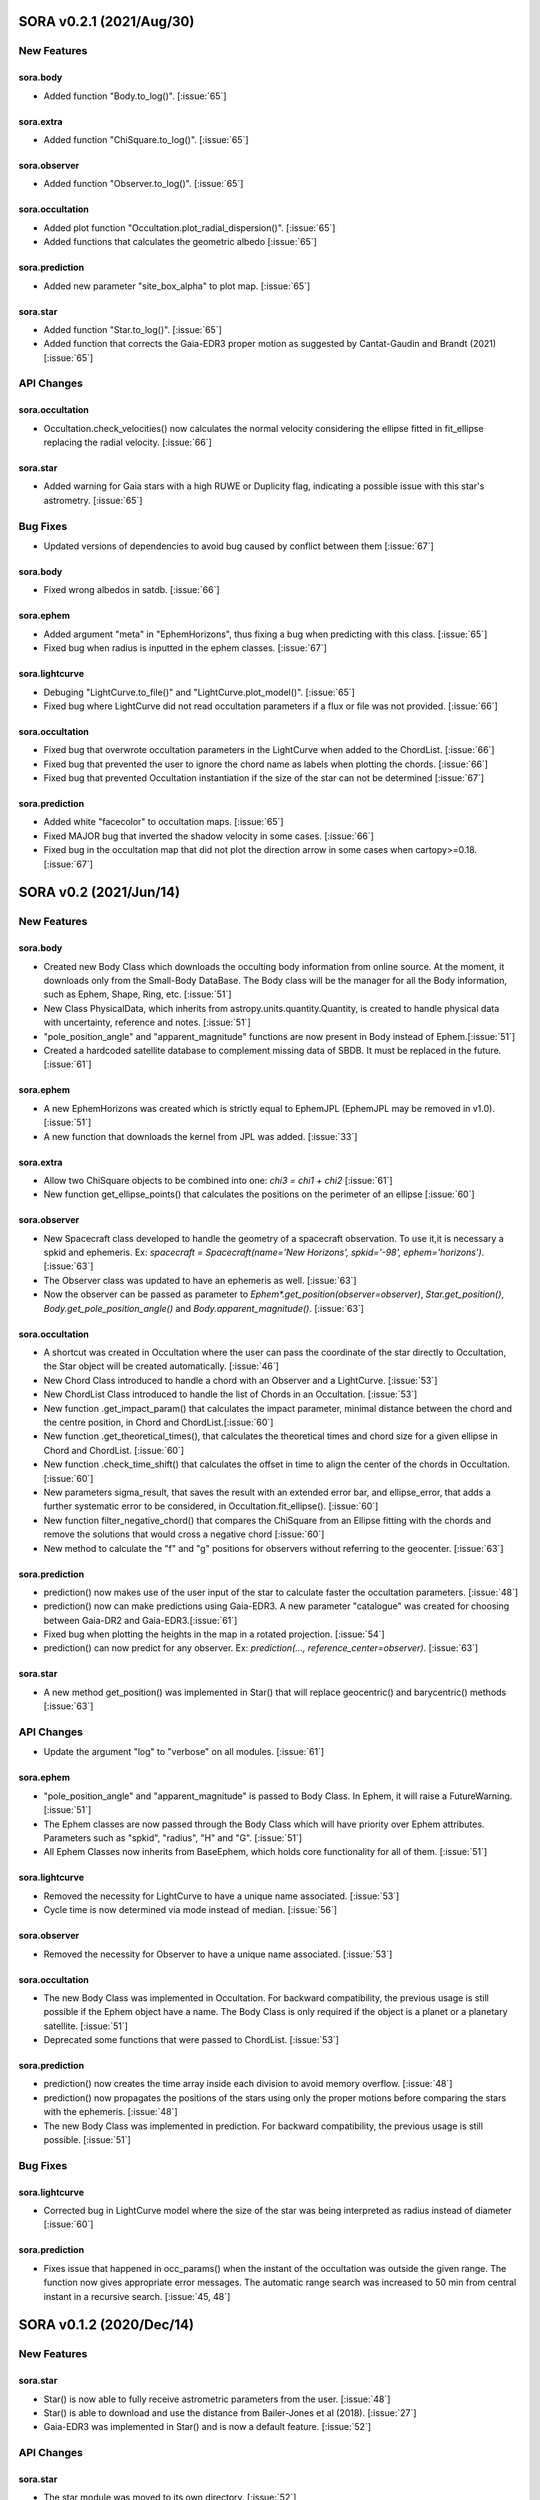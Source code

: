 SORA v0.2.1 (2021/Aug/30)
========================

New Features
------------

sora.body
^^^^^^^^^^^

- Added function "Body.to_log()". [:issue:`65`]

sora.extra
^^^^^^^^^^

- Added function "ChiSquare.to_log()". [:issue:`65`]

sora.observer
^^^^^^^^^^^^^

- Added function "Observer.to_log()". [:issue:`65`]

sora.occultation
^^^^^^^^^^^^^^^^

- Added plot function "Occultation.plot_radial_dispersion()". [:issue:`65`]
- Added functions that calculates the geometric albedo [:issue:`65`]

sora.prediction
^^^^^^^^^^^^^^^

- Added new parameter "site_box_alpha" to plot map. [:issue:`65`]

sora.star
^^^^^^^^^^^^^^^

- Added function "Star.to_log()". [:issue:`65`]
- Added function that corrects the Gaia-EDR3 proper motion as suggested by
  Cantat-Gaudin and Brandt (2021) [:issue:`65`]

API Changes
-----------

sora.occultation
^^^^^^^^^^^^^^^^

- Occultation.check_velocities() now calculates the normal velocity considering the ellipse
  fitted in fit_ellipse replacing the radial velocity. [:issue:`66`]

sora.star
^^^^^^^^^^^^^^^

- Added warning for Gaia stars with a high RUWE or Duplicity flag, indicating a possible issue
  with this star's astrometry. [:issue:`65`]

Bug Fixes
---------

- Updated versions of dependencies to avoid bug caused by conflict between them [:issue:`67`]

sora.body
^^^^^^^^^^^

- Fixed wrong albedos in satdb. [:issue:`66`]

sora.ephem
^^^^^^^^^^

- Added argument "meta" in "EphemHorizons", thus fixing a bug when predicting with
  this class. [:issue:`65`]

- Fixed bug when radius is inputted in the ephem classes. [:issue:`67`]

sora.lightcurve
^^^^^^^^^^^^^^^

- Debuging "LightCurve.to_file()" and "LightCurve.plot_model()". [:issue:`65`]

- Fixed bug where LightCurve did not read occultation parameters if a flux or file
  was not provided. [:issue:`66`]

sora.occultation
^^^^^^^^^^^^^^^^

- Fixed bug that overwrote occultation parameters in the LightCurve when added to
  the ChordList. [:issue:`66`]

- Fixed bug that prevented the user to ignore the chord name as labels when
  plotting the chords. [:issue:`66`]

- Fixed bug that prevented Occultation instantiation if the size of the star
  can not be determined [:issue:`67`]

sora.prediction
^^^^^^^^^^^^^^^

- Added white "facecolor" to occultation maps. [:issue:`65`]

- Fixed MAJOR bug that inverted the shadow velocity in some cases. [:issue:`66`]

- Fixed bug in the occultation map that did not plot the direction arrow in some
  cases when cartopy>=0.18. [:issue:`67`]


SORA v0.2 (2021/Jun/14)
=======================

New Features
------------

sora.body
^^^^^^^^^^^

- Created new Body Class which downloads the occulting body information from online source.
  At the moment, it downloads only from the Small-Body DataBase. The Body class will be the manager
  for all the Body information, such as Ephem, Shape, Ring, etc. [:issue:`51`]

- New Class PhysicalData, which inherits from astropy.units.quantity.Quantity, is created to handle
  physical data with uncertainty, reference and notes. [:issue:`51`]

- "pole_position_angle" and "apparent_magnitude" functions are now present in Body
  instead of Ephem.[:issue:`51`]

- Created a hardcoded satellite database to complement missing data of SBDB. It must be
  replaced in the future. [:issue:`61`]

sora.ephem
^^^^^^^^^^

- A new EphemHorizons was created which is strictly equal to EphemJPL (EphemJPL may be removed in v1.0). [:issue:`51`]

- A new function that downloads the kernel from JPL was added. [:issue:`33`]

sora.extra
^^^^^^^^^^

- Allow two ChiSquare objects to be combined into one: `chi3 = chi1 + chi2` [:issue:`61`]

- New function get_ellipse_points() that calculates the positions on the perimeter of an ellipse [:issue:`60`]

sora.observer
^^^^^^^^^^^^^

- New Spacecraft class developed to handle the geometry of a spacecraft observation.
  To use it,it is necessary a spkid and ephemeris. Ex:
  `spacecraft = Spacecraft(name='New Horizons', spkid='-98', ephem='horizons')`. [:issue:`63`]

- The Observer class was updated to have an ephemeris as well. [:issue:`63`]

- Now the observer can be passed as parameter to `Ephem*.get_position(observer=observer)`,
  `Star.get_position()`, `Body.get_pole_position_angle()` and `Body.apparent_magnitude()`. [:issue:`63`]

sora.occultation
^^^^^^^^^^^^^^^^

- A shortcut was created in Occultation where the user can pass the coordinate of the star directly to Occultation,
  the Star object will be created automatically. [:issue:`46`]

- New Chord Class introduced to handle a chord with an Observer and a LightCurve. [:issue:`53`]

- New ChordList Class introduced to handle the list of Chords in an Occultation. [:issue:`53`]

- New function .get_impact_param() that calculates the impact parameter, minimal distance
  between the chord and the centre position, in Chord and ChordList.[:issue:`60`]

- New function .get_theoretical_times(), that calculates the theoretical times and chord size
  for a given ellipse in Chord and ChordList. [:issue:`60`]

- New function .check_time_shift() that calculates the offset in time to align the center of the chords
  in Occultation. [:issue:`60`]

- New parameters sigma_result, that saves the result with an extended error bar, and ellipse_error, that
  adds a further systematic error to be considered, in Occultation.fit_ellipse(). [:issue:`60`]

- New function filter_negative_chord() that compares the ChiSquare from an Ellipse fitting with the chords
  and remove the solutions that would cross a negative chord [:issue:`60`]

- New method to calculate the "f" and "g" positions for observers without referring to the geocenter. [:issue:`63`]

sora.prediction
^^^^^^^^^^^^^^^

- prediction() now makes use of the user input of the star to calculate faster the occultation parameters. [:issue:`48`]

- prediction() now can make predictions using Gaia-EDR3. A new parameter "catalogue" was created
  for choosing between Gaia-DR2 and Gaia-EDR3.[:issue:`61`]

- Fixed bug when plotting the heights in the map in a rotated projection. [:issue:`54`]

- prediction() can now predict for any observer. Ex: `prediction(..., reference_center=observer)`. [:issue:`63`]

sora.star
^^^^^^^^^^^^^^^

- A new method get_position() was implemented in Star() that will replace geocentric()
  and barycentric() methods [:issue:`63`]

API Changes
-----------

- Update the argument "log" to "verbose" on all modules. [:issue:`61`]

sora.ephem
^^^^^^^^^^

- "pole_position_angle" and "apparent_magnitude" is passed to Body Class. In Ephem, it will raise
  a FutureWarning. [:issue:`51`]

- The Ephem classes are now passed through the Body Class which will have priority over Ephem
  attributes. Parameters such as "spkid", "radius", "H" and "G". [:issue:`51`]

- All Ephem Classes now inherits from BaseEphem, which holds core functionality for all of them. [:issue:`51`]

sora.lightcurve
^^^^^^^^^^^^^^^

- Removed the necessity for LightCurve to have a unique name associated. [:issue:`53`]

- Cycle time is now determined via mode instead of median. [:issue:`56`]

sora.observer
^^^^^^^^^^^^^

- Removed the necessity for Observer to have a unique name associated. [:issue:`53`]

sora.occultation
^^^^^^^^^^^^^^^^

- The new Body Class was implemented in Occultation. For backward compatibility, the previous
  usage is still possible if the Ephem object have a name. The Body Class is only required
  if the object is a planet or a planetary satellite. [:issue:`51`]

- Deprecated some functions that were passed to ChordList. [:issue:`53`]

sora.prediction
^^^^^^^^^^^^^^^

- prediction() now creates the time array inside each division to avoid memory overflow. [:issue:`48`]

- prediction() now propagates the positions of the stars using only the proper motions
  before comparing the stars with the ephemeris. [:issue:`48`]

- The new Body Class was implemented in prediction. For backward compatibility, the previous
  usage is still possible. [:issue:`51`]


Bug Fixes
---------

sora.lightcurve
^^^^^^^^^^^^^^^

- Corrected bug in LightCurve model where the size of the star was being interpreted
  as radius instead of diameter [:issue:`60`]

sora.prediction
^^^^^^^^^^^^^^^

- Fixes issue that happened in occ_params() when the instant of the occultation was outside the given range.
  The function now gives appropriate error messages. The automatic range search was increased to 50 min
  from central instant in a recursive search. [:issue:`45, 48`]


SORA v0.1.2 (2020/Dec/14)
=========================

New Features
------------

sora.star
^^^^^^^^^^^^^^^

- Star() is now able to fully receive astrometric parameters from the user. [:issue:`48`]

- Star() is able to download and use the distance from Bailer-Jones et al (2018). [:issue:`27`]

- Gaia-EDR3 was implemented in Star() and is now a default feature. [:issue:`52`]


API Changes
-----------

sora.star
^^^^^^^^^^^^^^^

- The star module was moved to its own directory. [:issue:`52`]


Bug Fixes
---------

sora.star
^^^^^^^^^^^^^^^

- Star now calculates the robust propagation of the position of the star and correspondent uncertainties. [:issue:`18`]

- Fixed bug in Star().__str__() where pmDEC was printed wrong. [:issue:`43`]

- A small bug fix was made in Star with the units of the star position error when coordinates are local. [:issue:`51`]


SORA v0.1.1 (2020/Jul/30)
=========================

New Features
------------

sora.config
^^^^^^^^^^^

- Module to verify if kwargs are allowed was created. This was included throughout the code. [:issue:`8`]

sora.extra
^^^^^^^^^^

- Added a parameter that allows the used to plot a dot corresponding
  the center of the ellipse [:issue:`35`]

sora.lightcurve
^^^^^^^^^^^^^^^

- Property LightCurve.time_mean that returns the mean time of the chord (positive) or
  the mean time of the observation (negative). [:issue:`34`]

sora.observer
^^^^^^^^^^^^^

- Function Observer.altaz() that calculates the altitude and azimuth for a given target 
  and instant. [:issue:`34`]

sora.prediction
^^^^^^^^^^^^^^^

- Four new parameters were added to `plot_occ_map()`: `path`: for the user to select
  a directory where to save the plots; `site_name`: If True, the name of the sites
  will be plotted; `chord_delta` and `chord_geo`: for the user to plot the path of
  a chord from distance of the center or passing by some coordinate, respectively. [:issue:`35`]

- Two methods were added to `PredictionTable()` to help the user to remove bad events
  from table: `keep_from_selected_images()` and `remove_occ()`. [:issue:`35`]


API Changes
-----------

sora.config
^^^^^^^^^^^

- config module is now a directory. It now includes a module with decorators
  and another for variables. [:issue:`31, 35`]

sora.ephem
^^^^^^^^^^

- In EphemKernel, `code` argument was replaced by `spkid`. When using 'code',
  a FutureWarning is raised stating `code` as deprecated and will be removed from v1.0. [:issue:`26`]

sora.lightcurve
^^^^^^^^^^^^^^^

- In LightCurve.immersion and LightCurve.emersion, an error will rise when these values were not 
  instanciated or fitted. [:issue:`34`]

- Now the user has the possibility to redefine `tref`, `immersion`, `emersion`,
  `initial_time` and `end_time` after instantiated. [:issue:`35`]

- `lambda_0` argument was replaced by `central_bandpass` and `delta_lambda` by `delta_bandpass`. 
  When using 'lambda_0' or `delta_lambda`, a FutureWarning is raised stating `lambda_0` or `delta_lambda`
  as deprecated and will be removed from v1.0. [:issue:`36`]

sora.occultation
^^^^^^^^^^^^^^^^

- Occultation.new_astrometric_positions() now shows a warning when time is far
  by more than 1 day from the occultation closest approach. [:issue:`21`]

- Occultation.to_log() and print(Occultation) added the polar radius, equivalent radius, 
  the Sun-Geocenter-Target angle and the Moon-Geocenter-Target angle, geocentric albedo,
  the altitude and azimuth of the target for each Observer. [:issue:`17`]

- In `fit_ellipse()`, `pos_angle` and `dpos_angle` were deprecated in favor of
  `position_angle` and `dposition_angle`. [:issue:`35`]

- Changed "GCRS" to "Geocentric" in the string representation to avoid confusion
  about the reference frame. [:issue:`35`]
  
sora.prediction
^^^^^^^^^^^^^^^

- prediction() now calculates the ephemeris inside each division to avoid memory overflow. [:issue:`31`]

- PredictionTable.to_ow() will now raise a warning if the radius or the error of
  the ephemeris is not present. [:issue:`35`]

sora.star
^^^^^^^^^^^^^^^

- Now Star downloads all parameters from Gaia and saves them in the `meta_gaia` attribute [:issue:`35`]


Bug Fixes
---------

sora.ephem
^^^^^^^^^^

- Added function get_position() to EphemPlanete. This corrects a bug that prevented
  Occultation to run with EphemPlanete. [:issue:`41`]

- Fixed bug in EphemJPL where `id_type` was redefined inside __init__(). [:issue:`41`]

sora.lightcurve
^^^^^^^^^^^^^^^

- Fixed error that appears when the fit was done separately (immersion and emersion times). 
  Now the final model agrees with the fitted values.   [:issue:`9`]

- Fixed error when the file with the light curve has three columns. [:issue:`19`]

- Fixed error when the exptime within the LightCurve was set as zero or negative. [:issue:`23`]

- Fixed error in the automatic mode of LightCurve.normalize(). [:issue:`34`]

- Fixed bug that was raised in LightCurve.log() when there were no initial or end times
  for lightcurves instantiated with immersion and emersion. [:issue:`35`]

sora.occultation
^^^^^^^^^^^^^^^^

- Corrected error calculation using err = sqrt(star_err^2 + fit_err^2) [:issue:`18`]

- Occultation.plot_occ_map() now uses the fitted ellipse to calculate the projected shadow radius [:issue:`22`]

- Corrected bug that raised an error when calling Occultation.get_map_sites()
  and there were no observation added to Occultation. [:issue:`31`]

- Corrected bug that did not save the fitted params in all occultations when
  more than one occultation was used in fit_ellipse(). [:issue:`35`]

- Added `axis_labels` and `lw` (linewidth) to Occultation.plot_chords(). [:issue:`35`]

sora.prediction
^^^^^^^^^^^^^^^

- Fixed error that was generated when only one prediction was found. [:issue:`16`]

- Fixed error in the output format of PredictionTable.to_ow() when coordinate was positive [:issue:`35`]


SORA v0.1 (2020/May/20)
=======================

Classes
-------

The documentation of all classes and functions are on their docstrings,
while the scientific part is presented in the full documentation.
Here follows a list with the main Classes:

**Ephem** Three Classes created to generate geocentric ephemeris for a given solar system object.
**EphemJPL** queries the JPL Horizons service and download ephemeris information.
**EphemKernel** reads the BSP files to calculate the ephemeris using the Spiceypy package.
**EphemPlanet** reads an ASCII file with previously determined positions and interpolate them for a given instant.

JPL Horizons - https://ssd.jpl.nasa.gov/horizons.cgi

**Star** Class created to deal with the star parameters. From the Gaia-DR2 Source ID
or a sky region, it queries the VizieR service and downloads the star’s information.
From Gaia DR2 Catalog (Gaia Collaboration 2016a, 2016b and 2018) it gets the RA, DEC,
parallax, proper motions, G magnitude and star radius; from the NOMAD Catalog
(Zacharias et al. 2004) it gets the B, V, R, J, H and K magnitudes.
The user can calculate the ICRS coordinate of the star at any epoch.
It can be barycentric (corrected from proper motion) or geocentric (corrected
from proper motion and parallax). Also, the apparent diameter of the star is calculated
using Gaia DR2 information, or some models such as Van Belle (1999) and  Kervella et al. (2004).

Gaia - Gaia Collaboration 2016a, 2016b and 2018
Mission: https://ui.adsabs.harvard.edu/abs/2016A\%26A...595A...1G/abstract
DR1: https://ui.adsabs.harvard.edu/abs/2016A\%26A...595A...2G/abstract
DR2: https://ui.adsabs.harvard.edu/abs/2018A\%26A...616A...1G/abstract
VizieR - https://vizier.u-strasbg.fr/viz-bin/VizieR
NOMAD - Zacharias et al. 2004 https://ui.adsabs.harvard.edu/abs/2004AAS...205.4815Z/abstract
Van Belle, 1999 - https://ui.adsabs.harvard.edu/abs/1999PASP..111.1515V/abstract
Kervella, 2004 - https://ui.adsabs.harvard.edu/abs/2004A%26A...426..297K/abstract

**Observer**: Object Class created to deal with the observer location. The user can
also download the ground-based observatories from the Minor Planet Center (MPC) database.

MPC sites - https://minorplanetcenter.net/iau/lists/ObsCodesF.html

**Light Curve**: Object Class that receives the observational light curve (with time
and the occulted star normalized photometry relative to reference stars) and some
observational parameters (filter and exposure time). It has functions to determine
the instants that the solar system object enters in front of the star and leaves,
(immersion and emersion times, respectively). The model considers a sharp-edge
occultation model (geometric) convolved with Fresnel diffraction, stellar diameter
(projected at the body distance) and finite integration time (Widemann et al.,
2009; Sicardy et al., 2011</font>).

Widemann et al. 2009 -  https://ui.adsabs.harvard.edu/abs/2009Icar..199..458W/abstract
Sicardy et al. 2011 -  https://ui.adsabs.harvard.edu/abs/2011Natur.478..493S/abstract

**Occultation**: Main Object Class within SORA, created to analyze stellar
occultations, and control all the other Object Classes within this package.
Its functions allow converting the times for each observatory in the occulted
body positions in the sky plane relative to the occulted star (f, g) (IERS
Conventions). Also, to obtain the best ellipse parameters (centre position,
apparent equatorial radius, oblateness and the position angle of the apparent
polar radius) that fit the points. The results are the apparent size, shape and
astrometrical position of the occulting body.

IERS Conventions: https://www.iers.org/IERS/EN/Publications/TechnicalNotes/tn36.html

Some extra Objects Classes:

**PredictionTable**: Using the **prediction** function within SORA results in an
Object Class that is a slight modification of an AstropyTable. The added changes
allow to create the occultation map for each prediction, convert into specific
formats, such as OccultWatcher and PRAIA (Assafin et al. (2011)).

OccultWatcher - https://www.occultwatcher.net/
Assafin et al., 2011 - https://ui.adsabs.harvard.edu/abs/2011gfun.conf...85A/abstract

**ChiSquare**: This Object Class is the result of the fitting functions within
SORA, such as _LightCurve.occ_lcfit()_ and _Occultation.fit_ellipse()_.
This Class has functions that allow viewing the values that minimize the :math:`{\chi^2}`
tests, the uncertainties within :math:`{n\sigma}`, plotting the tests, and saving the values.


INPUTS AND OUTPUTS
------------------

INPUTS
^^^^^^
- **Event Related (Star and Ephem)**
 
  - Object Name or provisory designation
  - Object Code (only for EphemKernel)
  - BSP file and name (only for EphemKernel)
  - DE file and name (only for EphemKernel)
  - Ephemeris offset for RA and DEC - :math:`{\Delta \alpha \cdot \cos \delta}`, :math:`{\Delta \delta}` (set as 0,0)
  - Occultation date and time
  - Occulted star coordinates RA and DEC; or Gaia code
  - Star offset for RA and DEC - :math:`{\Delta \alpha \cdot \cos \delta}`, :math:`{\Delta \delta}` (set as 0,0)

- **Observer Related**
 
  - Site name and location (latitude, longitude, and height; or IAU/MPC code)
  - Light curve file and name; or array with fluxes and times; or immersion and emersion times
  - Exposure time in seconds
  - Observational bandwidth in microns (set as 0.7 :math:`{\pm}` 0.3 microns, Clear)

- **Fitting Related**

  - Initial guess for light curve fitting: immersion, emersion and opacity.
  - Range to explore all three parameters
  - Initial guess for ellipse parameters: center (f,g), equatorial radius, oblateness, and position angle
  - Range to explore all five parameters


OUTPUTS
^^^^^^^

- Star

  - Star Gaia-DR2 ID
  - Star coordinates at 2015.5 and uncertainty - RA and DEC (hh mm ss.sss , +dd mm ss.sss, mas, mas)
  - Star proper motion - in RA, DEC - and uncertainties (mas/yr)
  - Star parallax and uncertainty (mas)
  - Star coordinates propagated to event epoch and uncertainty - RA and DEC (hh mm ss.sss , +dd mm ss.sss, mas, mas)
  - Star magnitudes G, B, V, R, J, H, K (mag)
  - Star projected diameter and model (km and mas, model: GDR2, Van Belle, Kervella)
  - Star offset applied in RA and DEC (mas, mas)


- Object and Ephemeris

  - Object Name
  - Object radius (km)
  - Object mass (kg)
  - Ephemeris kernel (version and DE)
  - Offset applied in RA/DEC (mas, mas)
  - Object’s distance (AU)
  - Object apparent magnitude for the date (mag)

- Occultation

  - Event date and time (yyyy-mm-dd hh:mm:ss.sss)
  - Closest approach Angle - CA (arcsec)
  - Reference time (yyyy-mm-dd hh:mm:ss.sss)
  - Position Angle - PA (degree)
  - Shadow’s velocity relative to the geocenter (km/s)
  - Number of positive observations
  - Number of negative observations

- Observer Information

  - Detection status (positive, negative, overcast, tech. problem, other)
  - Site Name
  - Site MPC/IAU code (if any)
  - Site coordinates - Latitude, Longitude and height  (dd mm ss.s ; dd mm ss.s ; m)
  - Light curve file name
  - Number of images (lines in LC)

- Light curve fitting information (for each positive detection)

  - Acquisition start time (yyyy-mm-dd hh:mm:ss.sss)
  - Acquisition end time (yyyy-mm-dd hh:mm:ss.sss)
  - Exposure time (s)
  - Cycle time (s)
  - Time offset applied in LC (s)
  - Light curve calculated RMS
  - Calculated normalised flux and bottom flux (standard = 1, 0)
  - Band width and uncertainty (microns)
  - Shadow's velocity relative to the station (km/s)
  - Fresnel scale (s and km)
  - Projected stellar size scale (s and km)
  - Integration time scale (s and km)
  - Dead time scale (s and km)
  - Model resolution - size of synthetic LC point (s and km)
  - Immersion Time and uncertainty (yyyy-mm-dd hh:mm:ss.sss +/- s.sss)
  - Immersion Time and uncertainty - :math:`{1\sigma}` and :math:`{3\sigma}` (s)
  - Emersion Time and uncertainty (yyyy-mm-dd hh:mm:ss.sss +/- s.sss)
  - :math:`{\chi^2}` fit model
  - Emersion Time and uncertainty - :math:`{1\sigma}` and :math:`{3\sigma}` (s)
  - Minimum Chi-square - :math:`{\chi^2_{min}}`
  - Number of fitted points for im- and emersion
  - Number of fitted parameters
  - Minimum Chi-square per degree of freedom - :math:`{\chi^2_{min-pdf}}`

- Elipse fit procedure

  - Fitted parameters: Equatorial radius and uncertainty (km); Center position (:math:`{f_0}`, :math:`{g_0}`) and :math:`{1\sigma}` uncertainties (km, km); Oblateness and uncertainty; Position angle and uncertainty (degree)
  - Minimum Chi-square -  :math:`{\chi_{min}^2}`
  - Minimum Chi-square per degree of freedom - :math:`{\chi_{min-pdf}^2}`
  - Number points used to fit ( X points from Y chords )
  - Astrometric object center position at occ. time and uncertainty (hh mm ss.sss +dd mm ss.sss :math:`{\pm}` mas)

- Plots and files (some are optional)

  - Prediction map (Lucky Star model)
  - Normalised light curve - for each site (x = time; y = flux)
  - Chi-square map for immersion and emersion times (x = time; y = :math:`{\chi^2}`)
  - Light curve and synthetic LC- for each site (x = time; y = flux)
  - Chords projected in sky plane (x = :math:`{\xi}` (km); y = :math:`{\eta}` (km) )
  - Chi-square map for each ellipse parameter (x = time; y = :math:`{\chi^2_{param}}`)
  - Chords projected in sky plane and the best ellipse fitted with :math:`{1\sigma}` uncertainties (x = :math:`{\xi}` (km); y = :math:`{\eta}` (km))
  - Log file with all information

